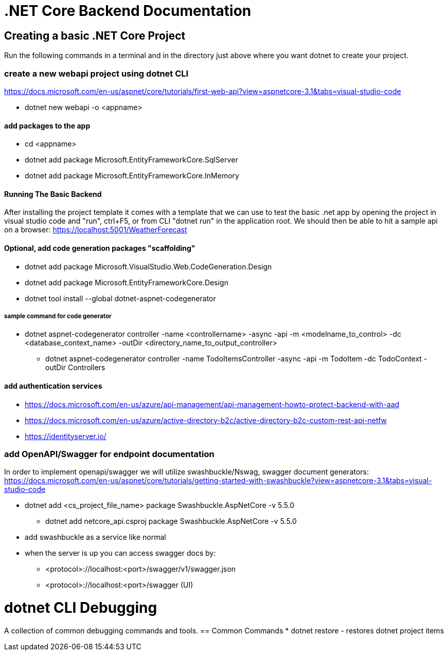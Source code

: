 = .NET Core Backend Documentation

== Creating a basic .NET Core Project
Run the following commands in a terminal and in the directory just above where you want dotnet to create your project.

=== create a new webapi project using dotnet CLI
https://docs.microsoft.com/en-us/aspnet/core/tutorials/first-web-api?view=aspnetcore-3.1&tabs=visual-studio-code

* dotnet new webapi -o <appname>

==== add packages to the app
* cd <appname>
* dotnet add package Microsoft.EntityFrameworkCore.SqlServer
* dotnet add package Microsoft.EntityFrameworkCore.InMemory

==== Running The Basic Backend
After installing the project template it comes with a template that we can use to test the basic .net app by opening the project in visual studio code and "run", ctrl+F5, or from CLI "dotnet run" in the application root. We should then be able to hit a sample api on a browser:
https://localhost:5001/WeatherForecast

==== Optional, add code generation packages "scaffolding"
* dotnet add package Microsoft.VisualStudio.Web.CodeGeneration.Design
* dotnet add package Microsoft.EntityFrameworkCore.Design
* dotnet tool install --global dotnet-aspnet-codegenerator

===== sample command for code generator
* dotnet aspnet-codegenerator controller -name <controllername> -async -api -m <modelname_to_control> -dc <database_context_name> -outDir <directory_name_to_output_controller>
- dotnet aspnet-codegenerator controller -name TodoItemsController -async -api -m TodoItem -dc TodoContext -outDir Controllers

==== add authentication services
* https://docs.microsoft.com/en-us/azure/api-management/api-management-howto-protect-backend-with-aad
* https://docs.microsoft.com/en-us/azure/active-directory-b2c/active-directory-b2c-custom-rest-api-netfw
* https://identityserver.io/

=== add OpenAPI/Swagger for endpoint documentation
In order to implement openapi/swagger we will utilize swashbuckle/Nswag, swagger document generators: 
https://docs.microsoft.com/en-us/aspnet/core/tutorials/getting-started-with-swashbuckle?view=aspnetcore-3.1&tabs=visual-studio-code

* dotnet add <cs_project_file_name> package Swashbuckle.AspNetCore -v 5.5.0
- dotnet add netcore_api.csproj package Swashbuckle.AspNetCore -v 5.5.0
* add swashbuckle as a service like normal
* when the server is up you can access swagger docs by:
- <protocol>://localhost:<port>/swagger/v1/swagger.json 
- <protocol>://localhost:<port>/swagger (UI)

= dotnet CLI Debugging
A collection of common debugging commands and tools.
== Common Commands
* dotnet restore
 - restores dotnet project items

